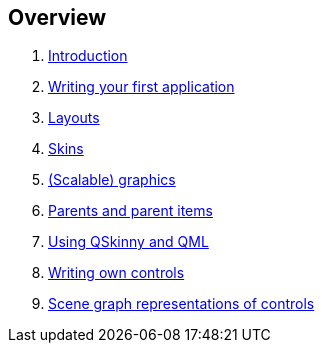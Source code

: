 == Overview

[arabic]
. link:#introduction[Introduction]
. link:writing-your-first-application.html[Writing your first application]
. link:Layouts.html[Layouts]
. link:Skins.html[Skins]
. link:scalable-graphics.html[(Scalable) graphics]
. link:parents-and-parent-items.html[Parents and parent items]
. link:qskinny-and-qml.html[Using QSkinny and QML]
. link:writing-own-controls.html[Writing own controls]
. link:scene-graph.html[Scene graph representations of controls]
